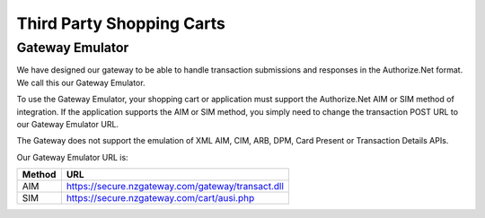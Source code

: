 Third Party Shopping Carts
=============

Gateway Emulator
-------------------


We have designed our gateway to be able to handle transaction submissions and responses in the Authorize.Net format. We call this our Gateway Emulator.

To use the Gateway Emulator, your shopping cart or application must support the Authorize.Net AIM or SIM method of integration. If the application supports the AIM or SIM method, you simply need to change the transaction POST URL to our Gateway Emulator URL.

The Gateway does not support the emulation of XML AIM, CIM, ARB, DPM, Card Present or Transaction Details APIs.


Our Gateway Emulator URL is:


.. list-table::
   :header-rows: 1

   * - Method
     - URL

   * - AIM
     - https://secure.nzgateway.com/gateway/transact.dll

   * - SIM
     - https://secure.nzgateway.com/cart/ausi.php
